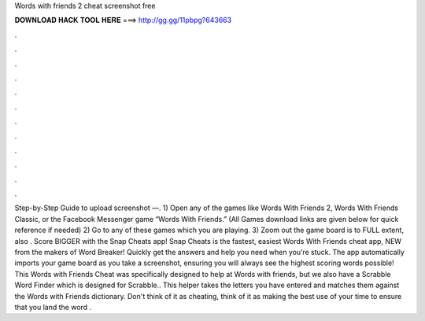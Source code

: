 Words with friends 2 cheat screenshot free

𝐃𝐎𝐖𝐍𝐋𝐎𝐀𝐃 𝐇𝐀𝐂𝐊 𝐓𝐎𝐎𝐋 𝐇𝐄𝐑𝐄 ===> http://gg.gg/11pbpg?643663

.

.

.

.

.

.

.

.

.

.

.

.

Step-by-Step Guide to upload screenshot —. 1) Open any of the games like Words With Friends 2, Words With Friends Classic, or the Facebook Messenger game “Words With Friends.” (All Games download links are given below for quick reference if needed) 2) Go to any of these games which you are playing. 3) Zoom out the game board is to FULL extent, also . Score BIGGER with the Snap Cheats app! Snap Cheats is the fastest, easiest Words With Friends cheat app, NEW from the makers of Word Breaker! Quickly get the answers and help you need when you’re stuck. The app automatically imports your game board as you take a screenshot, ensuring you will always see the highest scoring words possible! This Words with Friends Cheat was specifically designed to help at Words with friends, but we also have a Scrabble Word Finder which is designed for Scrabble.. This helper takes the letters you have entered and matches them against the Words with Friends dictionary. Don't think of it as cheating, think of it as making the best use of your time to ensure that you land the word .